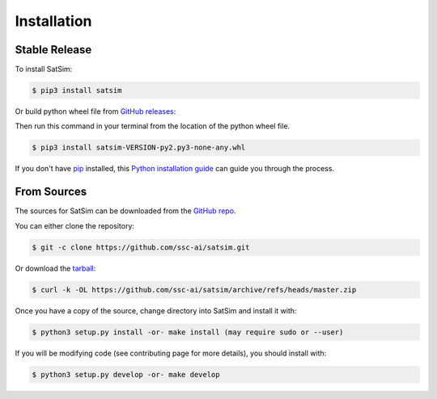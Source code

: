 .. highlight:: shell

============
Installation
============


Stable Release
--------------

To install SatSim:

.. code-block:: console

    $ pip3 install satsim

Or build python wheel file from `GitHub releases`_:

.. _GitHub releases: https://github.com/ssc-ai/satsim/releases

Then run this command in your terminal from the location of the python wheel
file.

.. code-block:: console

    $ pip3 install satsim-VERSION-py2.py3-none-any.whl


If you don't have `pip`_ installed, this `Python installation guide`_ can guide
you through the process.

.. _pip: https://pip.pypa.io
.. _Python installation guide: http://docs.python-guide.org/en/latest/starting/installation/


From Sources
------------

The sources for SatSim can be downloaded from the `GitHub repo`_.

You can either clone the repository:

.. code-block:: console

    $ git -c clone https://github.com/ssc-ai/satsim.git

Or download the `tarball`_:

.. code-block:: console

    $ curl -k -OL https://github.com/ssc-ai/satsim/archive/refs/heads/master.zip

Once you have a copy of the source, change directory into SatSim and install
it with:

.. code-block:: console

    $ python3 setup.py install -or- make install (may require sudo or --user)

If you will be modifying code (see contributing page for more details), you
should install with:

.. code-block:: console

    $ python3 setup.py develop -or- make develop

.. _GitHub repo: https://github.com/ssc-ai/satsim.git
.. _tarball: https://github.com/ssc-ai/satsim/archive/refs/heads/master.zip
